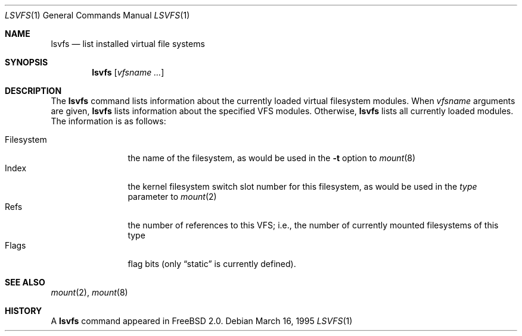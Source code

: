 .\" $Id: lsvfs.1,v 1.3 1996/01/30 13:49:39 mpp Exp $
.\" Garrett A. Wollman, September 1994
.\" This file is in the public domain.
.\"
.Dd March 16, 1995
.Dt LSVFS 1
.Os
.Sh NAME
.Nm lsvfs
.Nd list installed virtual file systems
.Sh SYNOPSIS
.Nm lsvfs
.Op Ar vfsname Ar ...
.Sh DESCRIPTION
The
.Nm lsvfs
command lists information about the currently loaded virtual filesystem
modules.  When
.Ar vfsname
arguments are given,
.Nm lsvfs
lists information about the specified VFS modules.  Otherwise,
.Nm lsvfs
lists all currently loaded modules.
The information is as follows:
.Pp
.Bl -tag -compact -width Filesystem
.It Filesystem
the name of the filesystem, as would be used in the
.Fl t
option to
.Xr mount 8
.It Index
the kernel filesystem switch slot number for this filesystem, as would be
used in the
.Ar type
parameter to
.Xr mount 2
.It Refs
the number of references to this VFS; i.e., the number of currently
mounted filesystems of this type
.It Flags
flag bits (only
.Dq static
is currently defined).
.El
.Sh SEE ALSO
.Xr mount 2 ,
.Xr mount 8
.Sh HISTORY
A
.Nm
command appeared in
.Tn FreeBSD
2.0.
